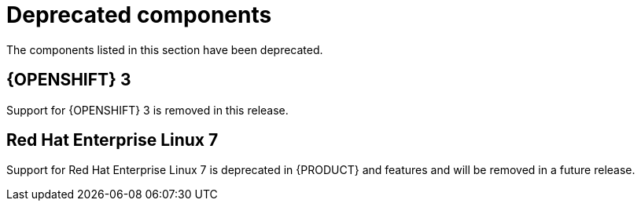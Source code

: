 [id='rn-deprecated-components-ref_{CONTEXT}']

= Deprecated components
The components listed in this section have been deprecated.

== {OPENSHIFT} 3
Support for {OPENSHIFT} 3 is removed in this release.

== Red Hat Enterprise Linux 7
Support for Red Hat Enterprise Linux 7 is deprecated in {PRODUCT} and features and will be removed in a future release.
